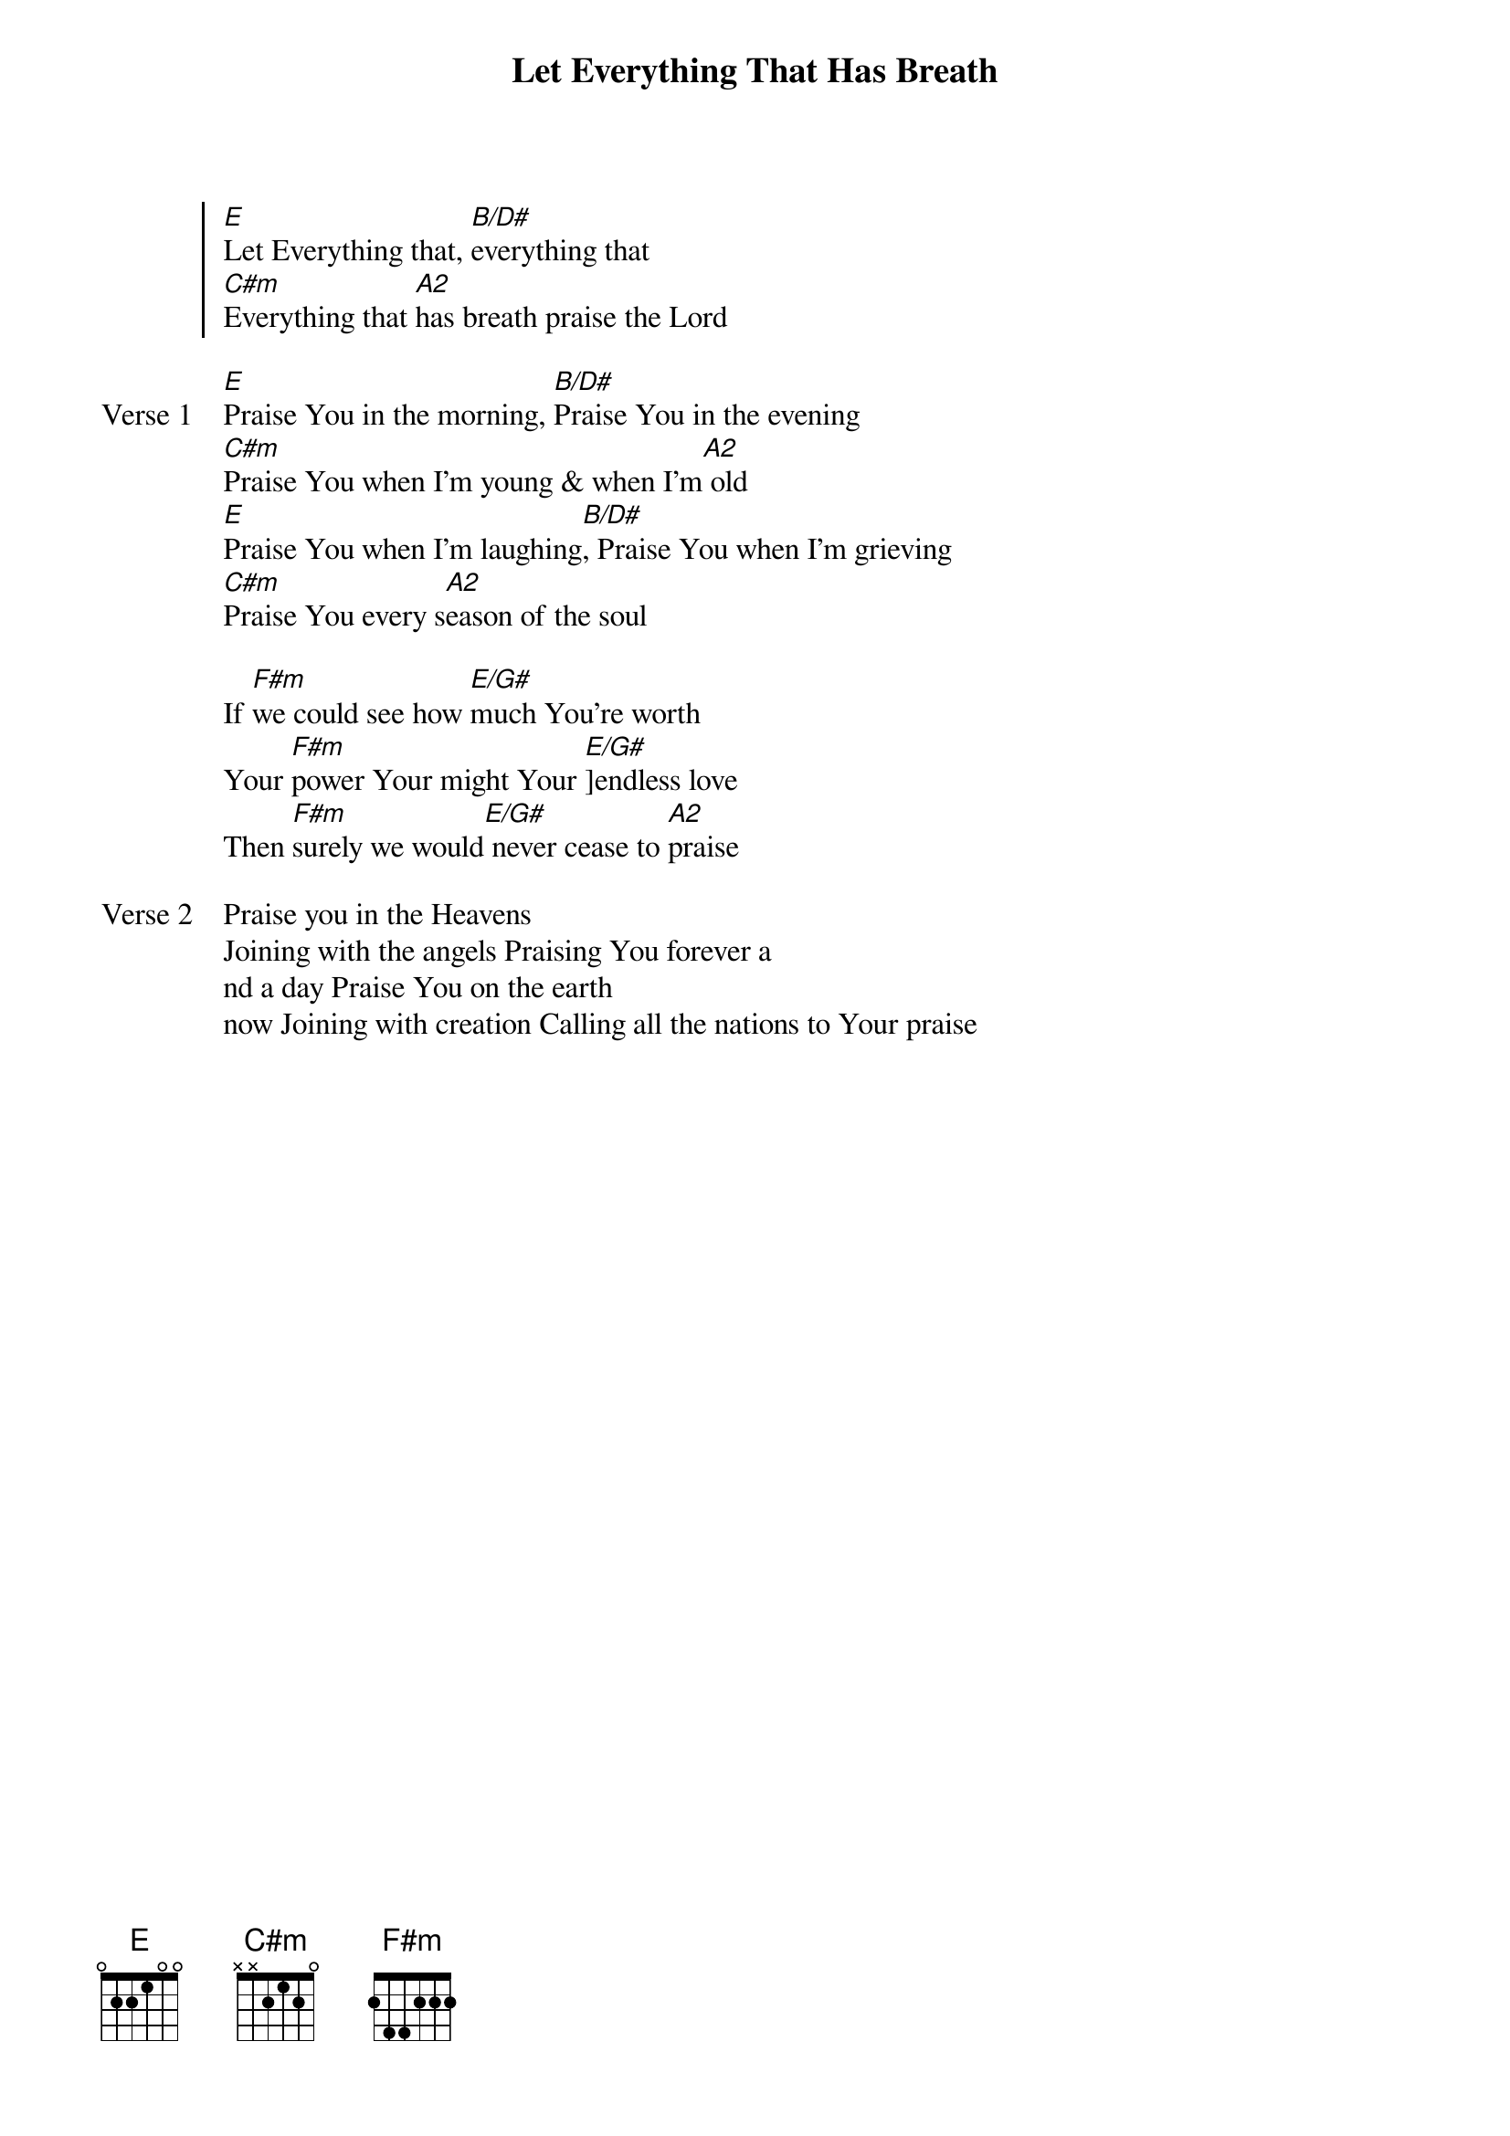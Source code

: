 {title: Let Everything That Has Breath}
{artist: Matt Redman}
{key: E}

{start_of_chorus}
[E]Let Everything that, [B/D#]everything that
[C#m]Everything that [A2]has breath praise the Lord
{end_of_chorus}

{start_of_verse: Verse 1}
[E]Praise You in the morning, [B/D#]Praise You in the evening
[C#m]Praise You when I'm young & when I'm[A2] old
[E]Praise You when I'm laughing[B/D#], Praise You when I'm grieving
[C#m]Praise You every s[A2]eason of the soul
{end_of_verse}

{start_of_bridge}
If [F#m]we could see how [E/G#]much You're worth
Your [F#m]power Your might Your [E/G#]]endless love
Then [F#m]surely we would[E/G#] never cease to [A2]praise
{end_of_bridge}

{start_of_verse: Verse 2}
Praise you in the Heavens
Joining with the angels Praising You forever a
nd a day Praise You on the earth
now Joining with creation Calling all the nations to Your praise
{end_of_verse}
